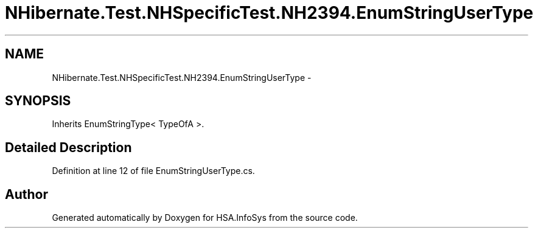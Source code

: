.TH "NHibernate.Test.NHSpecificTest.NH2394.EnumStringUserType" 3 "Fri Jul 5 2013" "Version 1.0" "HSA.InfoSys" \" -*- nroff -*-
.ad l
.nh
.SH NAME
NHibernate.Test.NHSpecificTest.NH2394.EnumStringUserType \- 
.SH SYNOPSIS
.br
.PP
.PP
Inherits EnumStringType< TypeOfA >\&.
.SH "Detailed Description"
.PP 
Definition at line 12 of file EnumStringUserType\&.cs\&.

.SH "Author"
.PP 
Generated automatically by Doxygen for HSA\&.InfoSys from the source code\&.
